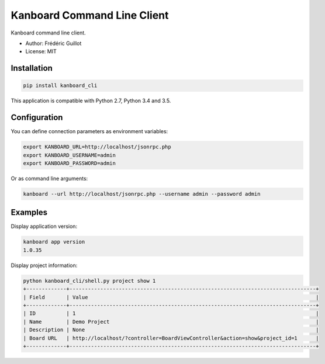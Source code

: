 ============================
Kanboard Command Line Client
============================

.. image:: https://travis-ci.org/kanboard/kanboard_cli.svg?branch=master
    :target: https://travis-ci.org/kanboard/kanboard_cli

Kanboard command line client.

- Author: Frédéric Guillot
- License: MIT

Installation
============

.. code-block:: bash

    pip install kanboard_cli


This application is compatible with Python 2.7, Python 3.4 and 3.5.

Configuration
=============

You can define connection parameters as environment variables:

.. code-block:: bash

    export KANBOARD_URL=http://localhost/jsonrpc.php
    export KANBOARD_USERNAME=admin
    export KANBOARD_PASSWORD=admin

Or as command line arguments:

.. code-block:: bash

    kanboard --url http://localhost/jsonrpc.php --username admin --password admin

Examples
========

Display application version:

.. code-block:: bash

    kanboard app version
    1.0.35

Display project information:

.. code-block:: bash

    python kanboard_cli/shell.py project show 1
    +-------------+--------------------------------------------------------------------------------+
    | Field       | Value                                                                          |
    +-------------+--------------------------------------------------------------------------------+
    | ID          | 1                                                                              |
    | Name        | Demo Project                                                                   |
    | Description | None                                                                           |
    | Board URL   | http://localhost/?controller=BoardViewController&action=show&project_id=1      |
    +-------------+--------------------------------------------------------------------------------+

